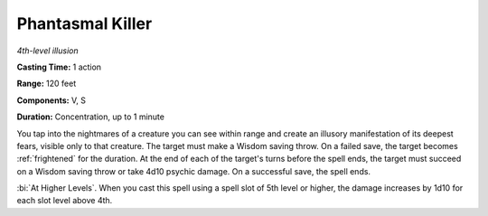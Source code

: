 .. _`Phantasmal Killer`:

Phantasmal Killer
-----------------

*4th-level illusion*

**Casting Time:** 1 action

**Range:** 120 feet

**Components:** V, S

**Duration:** Concentration, up to 1 minute

.. index:: frightened; by phantasmal killer spell

You tap into the nightmares of a creature you can see within range and
create an illusory manifestation of its deepest fears, visible only to
that creature. The target must make a Wisdom saving throw. On a failed
save, the target becomes :ref:`frightened` for the duration. At the end of each
of the target's turns before the spell ends, the target must succeed on
a Wisdom saving throw or take 4d10 psychic damage. On a successful save,
the spell ends.

:bi:`At Higher Levels`. When you cast this spell using a spell slot of
5th level or higher, the damage increases by 1d10 for each slot level
above 4th.

